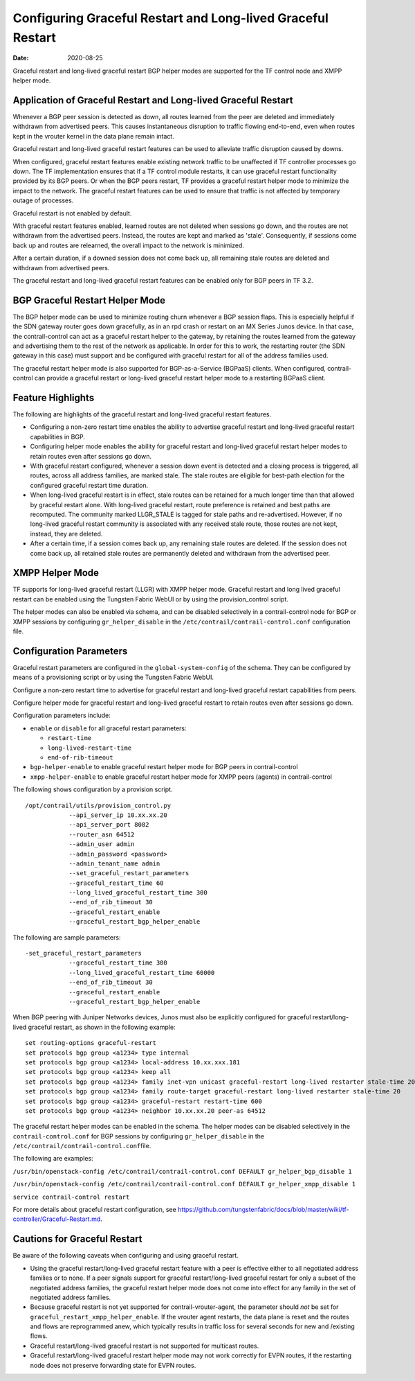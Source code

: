 Configuring Graceful Restart and Long-lived Graceful Restart
============================================================

:date: 2020-08-25

Graceful restart and long-lived graceful restart BGP helper modes are
supported for the TF control node and XMPP helper mode.

Application of Graceful Restart and Long-lived Graceful Restart
---------------------------------------------------------------

Whenever a BGP peer session is detected as down, all routes learned from
the peer are deleted and immediately withdrawn from advertised peers.
This causes instantaneous disruption to traffic flowing end-to-end, even
when routes kept in the vrouter kernel in the data plane remain intact.

Graceful restart and long-lived graceful restart features can be used to
alleviate traffic disruption caused by downs.

When configured, graceful restart features enable existing network
traffic to be unaffected if TF controller processes go down. The
TF implementation ensures that if a TF control module
restarts, it can use graceful restart functionality provided by its BGP
peers. Or when the BGP peers restart, TF provides a graceful
restart helper mode to minimize the impact to the network. The graceful
restart features can be used to ensure that traffic is not affected by
temporary outage of processes.

Graceful restart is not enabled by default.

With graceful restart features enabled, learned routes are not deleted
when sessions go down, and the routes are not withdrawn from the
advertised peers. Instead, the routes are kept and marked as 'stale'.
Consequently, if sessions come back up and routes are relearned, the
overall impact to the network is minimized.

After a certain duration, if a downed session does not come back up, all
remaining stale routes are deleted and withdrawn from advertised peers.

The graceful restart and long-lived graceful restart features can be
enabled only for BGP peers in TF 3.2.

BGP Graceful Restart Helper Mode
--------------------------------

The BGP helper mode can be used to minimize routing churn whenever a BGP
session flaps. This is especially helpful if the SDN gateway router goes
down gracefully, as in an rpd crash or restart on an MX Series Junos
device. In that case, the contrail-control can act as a graceful restart
helper to the gateway, by retaining the routes learned from the gateway
and advertising them to the rest of the network as applicable. In order
for this to work, the restarting router (the SDN gateway in this case)
must support and be configured with graceful restart for all of the
address families used.

The graceful restart helper mode is also supported for BGP-as-a-Service
(BGPaaS) clients. When configured, contrail-control can provide a
graceful restart or long-lived graceful restart helper mode to a
restarting BGPaaS client.

Feature Highlights
------------------

The following are highlights of the graceful restart and long-lived
graceful restart features.

-  Configuring a non-zero restart time enables the ability to advertise
   graceful restart and long-lived graceful restart capabilities in BGP.

-  Configuring helper mode enables the ability for graceful restart and
   long-lived graceful restart helper modes to retain routes even after
   sessions go down.

-  With graceful restart configured, whenever a session down event is
   detected and a closing process is triggered, all routes, across all
   address families, are marked stale. The stale routes are eligible for
   best-path election for the configured graceful restart time duration.

-  When long-lived graceful restart is in effect, stale routes can be
   retained for a much longer time than that allowed by graceful restart
   alone. With long-lived graceful restart, route preference is retained
   and best paths are recomputed. The community marked LLGR_STALE is
   tagged for stale paths and re-advertised. However, if no long-lived
   graceful restart community is associated with any received stale
   route, those routes are not kept, instead, they are deleted.

-  After a certain time, if a session comes back up, any remaining stale
   routes are deleted. If the session does not come back up, all
   retained stale routes are permanently deleted and withdrawn from the
   advertised peer.

XMPP Helper Mode
----------------

TF supports for long-lived graceful restart (LLGR) with XMPP
helper mode. Graceful restart and long lived graceful restart can be
enabled using the Tungsten Fabric WebUI or by using the provision_control
script.

The helper modes can also be enabled via schema, and can be disabled
selectively in a contrail-control node for BGP or XMPP sessions by
configuring ``gr_helper_disable`` in the
``/etc/contrail/contrail-control.conf`` configuration file.

Configuration Parameters
------------------------

Graceful restart parameters are configured in the
``global-system-config`` of the schema. They can be configured by means
of a provisioning script or by using the Tungsten Fabric WebUI.

Configure a non-zero restart time to advertise for graceful restart and
long-lived graceful restart capabilities from peers.

Configure helper mode for graceful restart and long-lived graceful
restart to retain routes even after sessions go down.

Configuration parameters include:

-  ``enable`` or ``disable`` for all graceful restart parameters:

   -  ``restart-time``

   -  ``long-lived-restart-time``

   -  ``end-of-rib-timeout``

-  ``bgp-helper-enable`` to enable graceful restart helper mode for BGP
   peers in contrail-control

-  ``xmpp-helper-enable`` to enable graceful restart helper mode for
   XMPP peers (agents) in contrail-control

The following shows configuration by a provision script.

::

   /opt/contrail/utils/provision_control.py 
               --api_server_ip 10.xx.xx.20 
               --api_server_port 8082 
               --router_asn 64512             
               --admin_user admin
               --admin_password <password> 
               --admin_tenant_name admin 
               --set_graceful_restart_parameters 
               --graceful_restart_time 60 
               --long_lived_graceful_restart_time 300 
               --end_of_rib_timeout 30 
               --graceful_restart_enable 
               --graceful_restart_bgp_helper_enable

The following are sample parameters:

::

   -set_graceful_restart_parameters 
               --graceful_restart_time 300 
               --long_lived_graceful_restart_time 60000 
               --end_of_rib_timeout 30 
               --graceful_restart_enable 
               --graceful_restart_bgp_helper_enable 

When BGP peering with Juniper Networks devices, Junos must also be
explicitly configured for graceful restart/long-lived graceful restart,
as shown in the following example:

::

   set routing-options graceful-restart
   set protocols bgp group <a1234> type internal
   set protocols bgp group <a1234> local-address 10.xx.xxx.181
   set protocols bgp group <a1234> keep all
   set protocols bgp group <a1234> family inet-vpn unicast graceful-restart long-lived restarter stale-time 20
   set protocols bgp group <a1234> family route-target graceful-restart long-lived restarter stale-time 20
   set protocols bgp group <a1234> graceful-restart restart-time 600
   set protocols bgp group <a1234> neighbor 10.xx.xx.20 peer-as 64512

The graceful restart helper modes can be enabled in the schema. The
helper modes can be disabled selectively in the
``contrail-control.conf`` for BGP sessions by configuring
``gr_helper_disable`` in the
``/etc/contrail/contrail-control.conf``\ file.

The following are examples:

``/usr/bin/openstack-config /etc/contrail/contrail-control.conf DEFAULT gr_helper_bgp_disable 1``

``/usr/bin/openstack-config /etc/contrail/contrail-control.conf DEFAULT gr_helper_xmpp_disable 1``

``service contrail-control restart``

For more details about graceful restart configuration, see
`https://github.com/tungstenfabric/docs/blob/master/wiki/tf-controller/Graceful-Restart.md <https://github.com/tungstenfabric/docs/blob/master/wiki/tf-controller/Graceful-Restart.md>`_.

Cautions for Graceful Restart
-----------------------------

Be aware of the following caveats when configuring and using graceful
restart.

-  Using the graceful restart/long-lived graceful restart feature with a
   peer is effective either to all negotiated address families or to
   none. If a peer signals support for graceful restart/long-lived
   graceful restart for only a subset of the negotiated address
   families, the graceful restart helper mode does not come into effect
   for any family in the set of negotiated address families.

-  Because graceful restart is not yet supported for
   contrail-vrouter-agent, the parameter should *not* be set for
   ``graceful_restart_xmpp_helper_enable``. If the vrouter agent
   restarts, the data plane is reset and the routes and flows are
   reprogrammed anew, which typically results in traffic loss for
   several seconds for new and /existing flows.

-  Graceful restart/long-lived graceful restart is not supported for
   multicast routes.

-  Graceful restart/long-lived graceful restart helper mode may not work
   correctly for EVPN routes, if the restarting node does not preserve
   forwarding state for EVPN routes.